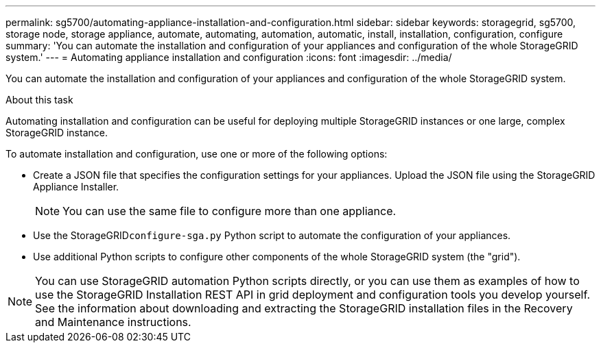 ---
permalink: sg5700/automating-appliance-installation-and-configuration.html
sidebar: sidebar
keywords: storagegrid, sg5700, storage node, storage appliance, automate, automating, automation, automatic, install, installation, configuration, configure 
summary: 'You can automate the installation and configuration of your appliances and configuration of the whole StorageGRID system.'
---
= Automating appliance installation and configuration
:icons: font
:imagesdir: ../media/

[.lead]
You can automate the installation and configuration of your appliances and configuration of the whole StorageGRID system.

.About this task

Automating installation and configuration can be useful for deploying multiple StorageGRID instances or one large, complex StorageGRID instance.

To automate installation and configuration, use one or more of the following options:

* Create a JSON file that specifies the configuration settings for your appliances. Upload the JSON file using the StorageGRID Appliance Installer.
+
NOTE: You can use the same file to configure more than one appliance.

* Use the StorageGRID``configure-sga.py`` Python script to automate the configuration of your appliances.
* Use additional Python scripts to configure other components of the whole StorageGRID system (the "grid").

NOTE: You can use StorageGRID automation Python scripts directly, or you can use them as examples of how to use the StorageGRID Installation REST API in grid deployment and configuration tools you develop yourself. See the information about downloading and extracting the StorageGRID installation files in the Recovery and Maintenance instructions.
